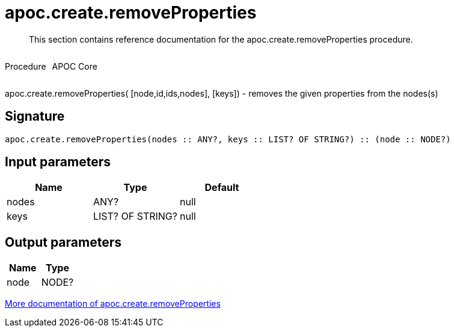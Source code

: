 ////
This file is generated by DocsTest, so don't change it!
////

= apoc.create.removeProperties
:description: This section contains reference documentation for the apoc.create.removeProperties procedure.

[abstract]
--
{description}
--

++++
<div style='display:flex'>
<div class='paragraph type procedure'><p>Procedure</p></div>
<div class='paragraph release core' style='margin-left:10px;'><p>APOC Core</p></div>
</div>
++++

apoc.create.removeProperties( [node,id,ids,nodes], [keys]) - removes the given properties from the nodes(s)

== Signature

[source]
----
apoc.create.removeProperties(nodes :: ANY?, keys :: LIST? OF STRING?) :: (node :: NODE?)
----

== Input parameters
[.procedures, opts=header]
|===
| Name | Type | Default 
|nodes|ANY?|null
|keys|LIST? OF STRING?|null
|===

== Output parameters
[.procedures, opts=header]
|===
| Name | Type 
|node|NODE?
|===

xref::graph-updates/data-creation.adoc[More documentation of apoc.create.removeProperties,role=more information]

